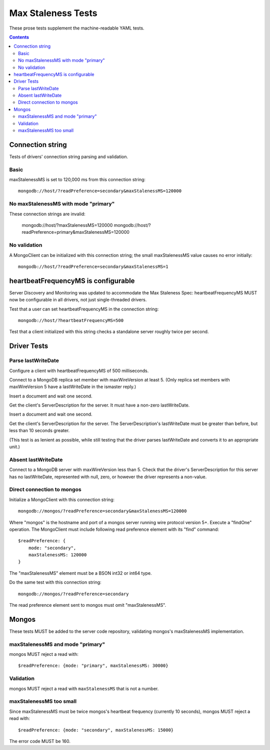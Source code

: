 ===================
Max Staleness Tests
===================

These prose tests supplement the machine-readable YAML tests.

.. contents::

Connection string
=================

Tests of drivers' connection string parsing and validation.

Basic
-----

maxStalenessMS is set to 120,000 ms from this connection string::

  mongodb://host/?readPreference=secondary&maxStalenessMS=120000

No maxStalenessMS with mode "primary"
-------------------------------------

These connection strings are invalid:

  mongodb://host/?maxStalenessMS=120000
  mongodb://host/?readPreference=primary&maxStalenessMS=120000

No validation
-------------

A MongoClient can be initialized with this connection string;
the small maxStalenessMS value causes no error initially::

  mongodb://host/?readPreference=secondary&maxStalenessMS=1

heartbeatFrequencyMS is configurable
====================================

Server Discovery and Monitoring was updated to accommodate the Max Staleness Spec:
heartbeatFrequencyMS MUST now be configurable in all drivers, not just single-threaded drivers.

Test that a user can set heartbeatFrequencyMS in the connection string::

  mongodb://host/?heartbeatFrequencyMS=500

Test that a client initialized with this string
checks a standalone server roughly twice per second.

Driver Tests
============

Parse lastWriteDate
-------------------

Configure a client with heartbeatFrequencyMS of 500 milliseconds.

Connect to a MongoDB replica set member with maxWireVersion at least 5.
(Only replica set members with maxWireVersion 5 have a lastWriteDate in
the ismaster reply.)

Insert a document and wait one second.

Get the client's ServerDescription for the server.
It must have a non-zero lastWriteDate.

Insert a document and wait one second.

Get the client's ServerDescription for the server.
The ServerDescription's lastWriteDate must be greater than before,
but less than 10 seconds greater.

(This test is as lenient as possible,
while still testing that the driver parses lastWriteDate
and converts it to an appropriate unit.)

Absent lastWriteDate
--------------------

Connect to a MongoDB server with maxWireVersion less than 5.
Check that the driver's ServerDescription for this server has no lastWriteDate,
represented with null, zero, or however the driver represents a non-value.

Direct connection to mongos
---------------------------

Initialize a MongoClient with this connection string::

  mongodb://mongos/?readPreference=secondary&maxStalenessMS=120000

Where "mongos" is the hostname and port
of a mongos server running wire protocol version 5+.
Execute a "findOne" operation.
The MongoClient must include following read preference element with its
"find" command::

  $readPreference: {
      mode: "secondary",
      maxStalenessMS: 120000
  }

The "maxStalenessMS" element must be a BSON int32 or int64 type.

Do the same test with this connection string::

  mongodb://mongos/?readPreference=secondary

The read preference element sent to mongos must omit "maxStalenessMS".

Mongos
======

These tests MUST be added to the server code repository,
validating mongos's maxStalenessMS implementation.

maxStalenessMS and mode "primary"
---------------------------------

mongos MUST reject a read with::

  $readPreference: {mode: "primary", maxStalenessMS: 30000}

Validation
----------

mongos MUST reject a read with ``maxStalenessMS`` that is not a number.

maxStalenessMS too small
------------------------

Since maxStalenessMS must be twice mongos's heartbeat frequency
(currently 10 seconds), mongos MUST reject a read with::

  $readPreference: {mode: "secondary", maxStalenessMS: 15000}

The error code MUST be 160.
